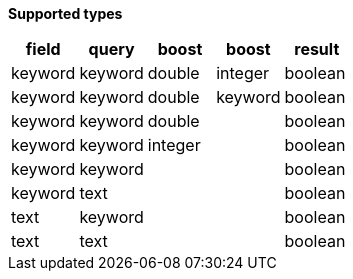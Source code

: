 // This is generated by ESQL's AbstractFunctionTestCase. Do no edit it. See ../README.md for how to regenerate it.

*Supported types*

[%header.monospaced.styled,format=dsv,separator=|]
|===
field | query | boost | boost | result
keyword | keyword | double | integer | boolean
keyword | keyword | double | keyword | boolean
keyword | keyword | double | | boolean
keyword | keyword | integer | | boolean
keyword | keyword | | | boolean
keyword | text | | | boolean
text | keyword | | | boolean
text | text | | | boolean
|===
